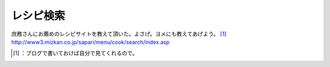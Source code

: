 ﻿レシピ検索
##########


庶務さんにお薦めのレシピサイトを教えて頂いた。よさげ。ヨメにも教えてあげよう。 [#]_ 
http://www3.mizkan.co.jp/sapari/menu/cook/search/index.asp



.. [#] ：ブログで書いておけば自分で見てくれるので。



.. author:: mkouhei
.. categories:: life, 
.. tags::
.. comments::


